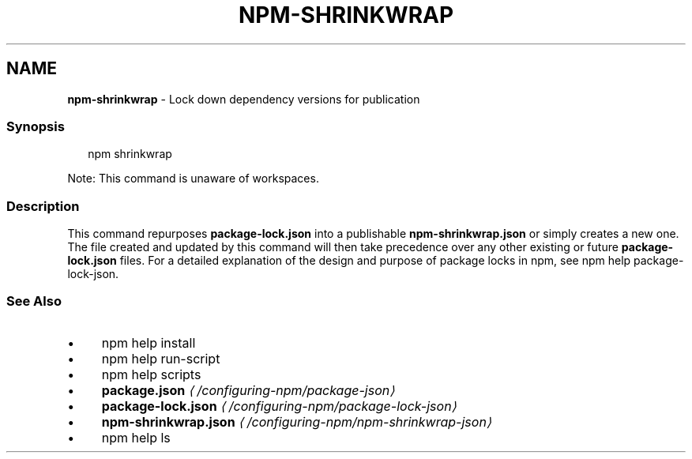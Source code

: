.TH "NPM-SHRINKWRAP" "1" "May 2023" "" ""
.SH "NAME"
\fBnpm-shrinkwrap\fR - Lock down dependency versions for publication
.SS "Synopsis"
.P
.RS 2
.nf
npm shrinkwrap
.fi
.RE
.P
Note: This command is unaware of workspaces.
.SS "Description"
.P
This command repurposes \fBpackage-lock.json\fR into a publishable \fBnpm-shrinkwrap.json\fR or simply creates a new one. The file created and updated by this command will then take precedence over any other existing or future \fBpackage-lock.json\fR files. For a detailed explanation of the design and purpose of package locks in npm, see npm help package-lock-json.
.SS "See Also"
.RS 0
.IP \(bu 4
npm help install
.IP \(bu 4
npm help run-script
.IP \(bu 4
npm help scripts
.IP \(bu 4
\fBpackage.json\fR \fI\(la/configuring-npm/package-json\(ra\fR
.IP \(bu 4
\fBpackage-lock.json\fR \fI\(la/configuring-npm/package-lock-json\(ra\fR
.IP \(bu 4
\fBnpm-shrinkwrap.json\fR \fI\(la/configuring-npm/npm-shrinkwrap-json\(ra\fR
.IP \(bu 4
npm help ls
.RE 0
